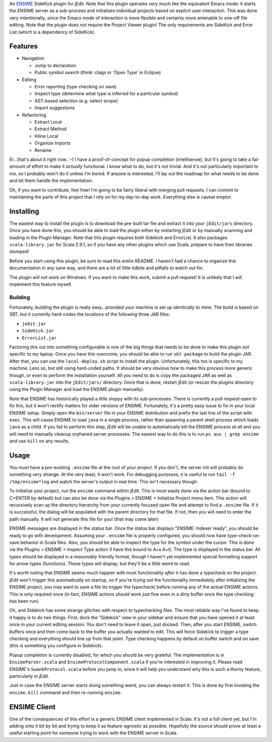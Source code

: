 An ENSIME_ SideKick plugin for jEdit.  Note that this plugin operates very much
like the equivalent Emacs mode: it starts the ENSIME server as a sub-process and
initializes individual projects based on explicit user interaction.  This was
done very intentionally, since the Emacs mode of interaction is more flexible and
certainly more amenable to one-off file editing.  Note that the plugin does *not*
require the Project Viewer plugin!  The only requirements are SideKick and Error
List (which is a dependency of SideKick).

.. _ENSIME: http://aemon.com/file_dump/ensime_manual.html


Features
========

* Navigation

  * Jump to declaration
  * Public symbol search (think: ctags or 'Open Type' in Eclipse)

* Editing

  * Error reporting (type checking on save)
  * Inspect type (determine what type is inferred for a particular symbol)
  * AST-based selection (e.g. select scope)
  * Import suggestions
  
* Refactoring

  * Extract Local
  * Extract Method
  * Inline Local
  * Organize Imports
  * Rename

Er...that's about it right now.  :-)  I have a proof-of-concept for popup
completion (intellisense), but it's going to take a fair amount of effort to make
it *actually* functional.  I know what to do, but it's not trivial.  And it's not
particularly important to me, so I probably won't do it unless I'm bored.  If anyone
is interested, I'll lay out the roadmap for what needs to be done and let them
handle the implementation.

Oh, if you want to contribute, feel free!  I'm going to be fairly liberal with
merging pull requests.  I can commit to maintaining the parts of this project
that I rely on for my day-to-day work.  Everything else is caveat emptor.


Installing
==========

The easiest way to install the plugin is to download the pre-built tar file and
extract it into your ``jEdit/jars`` directory.  Once you have done this, you should
be able to load the plugin either by restarting jEdit or by manually scanning and
loading in the Plugin Manager.  Note that this plugin requires both Sidekick and
ErrorList.  It also packages ``scala-library.jar`` for Scala 2.9.1, so if you have
any other plugins which use Scala, prepare to have their libraries stomped!

Before you start using this plugin, be sure to read this *entire* README.  I haven't
had a chance to organize this documentation in any sane way, and there are a lot
of little tidbits and pitfalls to watch out for.

The plugin will *not* work on Windows.  If you want to make this work, submit a
pull request!  It is unlikely that I will implement this feature myself.


Building
--------

Fortunately, building the plugin is really easy...provided your machine is set
up *identically* to mine.  The build is based on SBT, but it currently hard-codes
the locations of the following three JAR files:

* ``jedit.jar``
* ``SideKick.jar``
* ``ErrorList.jar``

Factoring this out into something configurable is one of the big things that needs
to be done to make this plugin *not* specific to my laptop.  Once you have this
overcome, you should be able to run ``sbt package`` to build the plugin JAR.
After that, you can use the ``local-deploy.sh`` script to install the plugin.
Unfortunately, this too is specific to my machine.  Less so, but still using
hard-coded paths.  It should be very obvious how to make this process more generic
though, or even to perform the installation yourself.  All you need to do is
copy the packaged JAR as well as ``scala-library.jar`` into the ``jEdit/jars/``
directory.  Once that is done, restart jEdit (or rescan the plugins directory
using the Plugin Manager and load the ENSIME plugin manually).

Note that ENSIME has historically played a little sloppy with its sub-processes.
There is currently a pull request open to fix this, but it won't rectify matters
for older versions of ENSIME.  Fortunately, it's a pretty easy issue to fix in
your local ENSIME setup.  Simply open the ``bin/server`` file in your ENSIME
distribution and prefix the last line of the script with ``exec``.  This will
cause ENSIME to load ``java`` in a single process, rather than spawning a parent
shell process which loads ``java`` as a child.  If you fail to perform this step,
jEdit will be unable to automatically kill the ENSIME process *at all* and you
will need to manually cleanup orphaned server processes.  The easiest way to do
this is to run ``ps aux | grep ensime`` and use ``kill`` on any results.


Usage
=====

You *must* have a pre-existing ``.ensime`` file at the root of your project.  If
you don't, the server init will probably do something very strange.  At the very
least, it won't work.  For debugging purposes, it is useful to run 
``tail -f /tmp/ensime*log`` and watch the server's output in real time.  This
isn't necessary though.

To initialize your project, run the ``ensime`` command within jEdit.  This is most
easily done via the action bar (bound to C+ENTER by default) but can also be done
via the Plugins > ENSIME > Initialize Project menu item.  This action will recursively
scan up the directory hierarchy from your currently focused open file and attempt
to find a ``.ensime`` file.  If it is successful, the dialog will be populated
with the parent directory for that file.  If not, then you will need to enter
the path manually.  It will *not* generate this file for you!  (that may come later)

ENSIME messages are displayed in the status bar.  Once the status bar displays
"ENSIME: Indexer ready", you should be ready to go with development.  Assuming
your ``.ensime`` file is properly configured, you should now have type-check-on-save
behavior in Scala files.  Also, you should be able to inspect the type for the
symbol under the cursor.  This is done via the Plugins > ENSIME > Inspect Type
action (I have this bound to A+s A+t).  The type is displayed in the status bar.
All types should be displayed in a *reasonably* friendly format, though I haven't
yet implemented special formatting support for arrow types (functions).  These
types will display, but they'll be a little weird to read.

It's worth noting that ENSIME seems much happier with most functionality *after*
it has done a typecheck on the project.  jEdit won't trigger this automatically
on startup, so if you're trying out the functionality immediately after initializing
the ENSIME project, you may want to save a file (to trigger the typecheck) before
running any of the actual ENSIME actions.  This is only required once (in fact,
ENSIME actions *should* work just fine even in a dirty buffer once the type
checking has been run).

Oh, and Sidekick has some strange glitches with respect to typechecking files.
The most reliable way I've found to keep it happy is to do two things.  First,
dock the "Sidekick" view in your sidebar and ensure that you have opened it at
least once in your current editing session.  You don't need to leave it open,
just docked.  Then, after you start ENSIME, switch buffers once and then come
back to the buffer you actually wanted to edit.  This will force Sidekick to
trigger a type checking and everything should line up from that point.  Type
checking happens by default on buffer switch and on save (this is something you
configure in Sidekick).

Popup completion is currently disabled, for which you should be very grateful.
The implementation is in ``EnsimeParser.scala`` and ``EnsimeProtocolComponent.scala``
if you're interested in improving it.  Please read ENSIME's ``SwankProtocol.scala``
before you jump in, since it will help you understand why this is such a thorny
feature, particularly in jEdit.

Just in case the ENSIME server starts doing something weird, you can always
restart it.  This is done by first invoking the ``ensime.kill`` command and then
re-running ``ensime``.


ENSIME Client
=============

One of the consequences of this effort is a generic ENSIME client implemented in
Scala.  It's not a full client yet, but I'm adding onto it bit by bit and trying
to keep it as feature-agnostic as possible.  Hopefully the source should prove at
least a useful starting point for someone trying to work with the ENSIME server
in Scala.
